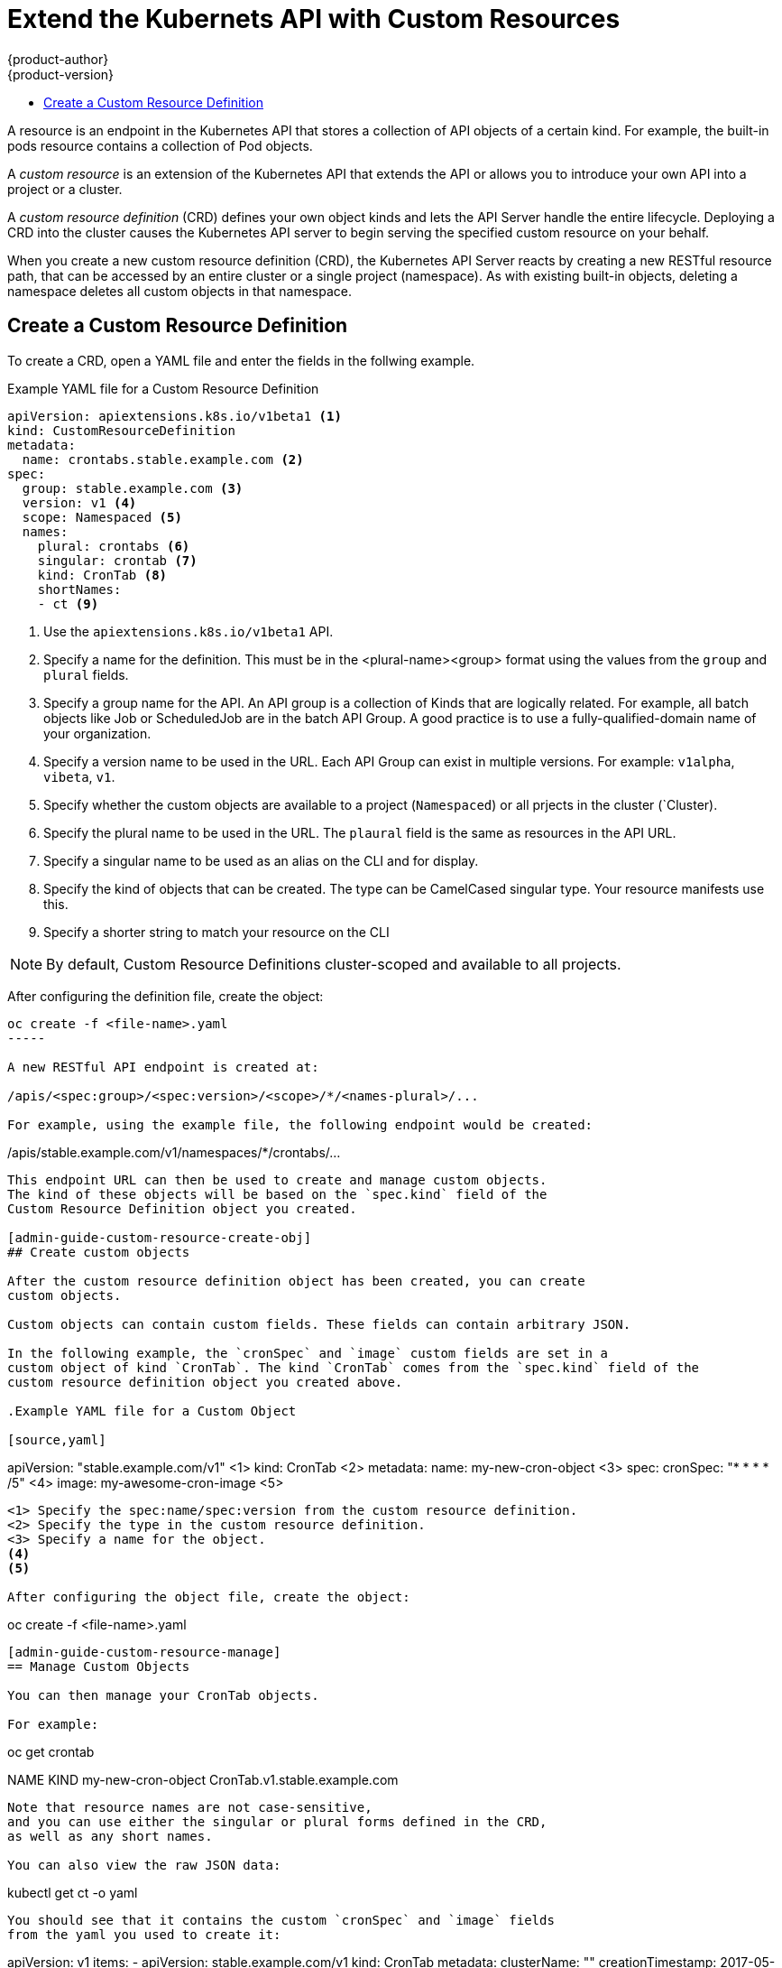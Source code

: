 [[admin-guide-custom-resource]]
= Extend the Kubernets API with Custom Resources
{product-author}
{product-version}
:data-uri:
:icons:
:experimental:
:toc: macro
:toc-title:

toc::[]



A resource is an endpoint in the Kubernetes API that stores a collection of API objects of a certain kind. 
For example, the built-in pods resource contains a collection of Pod objects.

A _custom resource_ is an extension of the Kubernetes API that extends the API or allows you to
introduce your own API into a project or a cluster.

A _custom resource definition_ (CRD) defines your own object kinds and lets the API Server handle the entire lifecycle.
Deploying a CRD into the cluster causes the Kubernetes API server to begin serving the specified custom resource on your behalf.

When you create a new custom resource definition (CRD), the Kubernetes API Server
reacts by creating a new RESTful resource path, that can be accessed by an entire cluster 
or a single project (namespace). As with existing built-in objects, deleting a
namespace deletes all custom objects in that namespace.

[admin-guide-custom-resource-create-crd]
== Create a Custom Resource Definition

To create a CRD, open a YAML file and enter the fields in the follwing example.

.Example YAML file for a Custom Resource Definition

[source,yaml]
----
apiVersion: apiextensions.k8s.io/v1beta1 <1>
kind: CustomResourceDefinition
metadata:
  name: crontabs.stable.example.com <2>
spec:
  group: stable.example.com <3>
  version: v1 <4>
  scope: Namespaced <5>
  names: 
    plural: crontabs <6>
    singular: crontab <7>
    kind: CronTab <8>
    shortNames:
    - ct <9>
----

<1> Use the `apiextensions.k8s.io/v1beta1` API.
<2> Specify a name for the definition. This must be in the <plural-name><group> format using the values from the `group` and `plural` fields.
<3> Specify a group name for the API. An API group is a collection of Kinds that are logically related. For example, all batch objects like Job or ScheduledJob are in the batch API Group. A good practice is to use a fully-qualified-domain name of your organization.
<4> Specify a version name to be used in the URL. Each API Group can exist in multiple versions. For example: `v1alpha`, `vibeta`, `v1`.
<5> Specify whether the custom objects are available to a project (`Namespaced`) or all prjects
in the cluster (`Cluster).
<6> Specify the plural name to be used in the URL. The `plaural` field is the same as resources in the API URL.  
<7> Specify a singular name to be used as an alias on the CLI and for display.
<8> Specify the kind of objects that can be created. The type can be CamelCased singular type. Your resource manifests use this.
<9> Specify a shorter string to match your resource on the CLI

[NOTE]
====
By default, Custom Resource Definitions cluster-scoped and available to all projects.
====

After configuring the definition file, create the object:

----
oc create -f <file-name>.yaml
-----

A new RESTful API endpoint is created at:

/apis/<spec:group>/<spec:version>/<scope>/*/<names-plural>/...

For example, using the example file, the following endpoint would be created:

----
/apis/stable.example.com/v1/namespaces/*/crontabs/...
----

This endpoint URL can then be used to create and manage custom objects.
The kind of these objects will be based on the `spec.kind` field of the
Custom Resource Definition object you created.

[admin-guide-custom-resource-create-obj]
## Create custom objects

After the custom resource definition object has been created, you can create
custom objects. 

Custom objects can contain custom fields. These fields can contain arbitrary JSON.

In the following example, the `cronSpec` and `image` custom fields are set in a
custom object of kind `CronTab`. The kind `CronTab` comes from the `spec.kind` field of the
custom resource definition object you created above.

.Example YAML file for a Custom Object

[source,yaml]
----
apiVersion: "stable.example.com/v1" <1>
kind: CronTab <2>
metadata:
  name: my-new-cron-object <3>
spec:
  cronSpec: "* * * * /5" <4>
  image: my-awesome-cron-image <5>
----

<1> Specify the spec:name/spec:version from the custom resource definition.
<2> Specify the type in the custom resource definition.
<3> Specify a name for the object.
<4>
<5>

After configuring the object file, create the object:

----
oc create -f <file-name>.yaml
----

[admin-guide-custom-resource-manage]
== Manage Custom Objects

You can then manage your CronTab objects. 

For example:

----
oc get crontab

NAME                 KIND
my-new-cron-object   CronTab.v1.stable.example.com
----

Note that resource names are not case-sensitive,
and you can use either the singular or plural forms defined in the CRD,
as well as any short names.

You can also view the raw JSON data:

----
kubectl get ct -o yaml
----

You should see that it contains the custom `cronSpec` and `image` fields
from the yaml you used to create it:

----
apiVersion: v1
items:
- apiVersion: stable.example.com/v1
  kind: CronTab
  metadata:
    clusterName: ""
    creationTimestamp: 2017-05-31T12:56:35Z
    deletionGracePeriodSeconds: null
    deletionTimestamp: null
    name: my-new-cron-object
    namespace: default
    resourceVersion: "285"
    selfLink: /apis/stable.example.com/v1/namespaces/default/crontabs/my-new-cron-object
    uid: 9423255b-4600-11e7-af6a-28d2447dc82b
  spec:
    cronSpec: '* * * * /5'
    image: my-awesome-cron-image
kind: List
metadata:
  resourceVersion: ""
  selfLink: ""
----

[admin-guide-custom-resource-finalizers]
## Finalizers

_Finalizers_ allow controllers to implement asynchronous pre-delete hooks.
Custom objects support finalizers just like built-in objects.

You can add a finalizer to a custom object like this:

[source,yaml]
----
apiVersion: "stable.example.com/v1"
kind: CronTab
metadata:
  finalizers:
  - finalizer.stable.example.com
----

The first delete request on an object with finalizers sets a value for the
`metadata.deletionTimestamp` field instead of deleting it.
This triggers controllers watching the object to execute any finalizers they handle.

Each controller then removes the finalizer from the list and issues the delete request again.
This request deletes the object only if the list of finalizers is empty,
meaning all finalizers are done.

